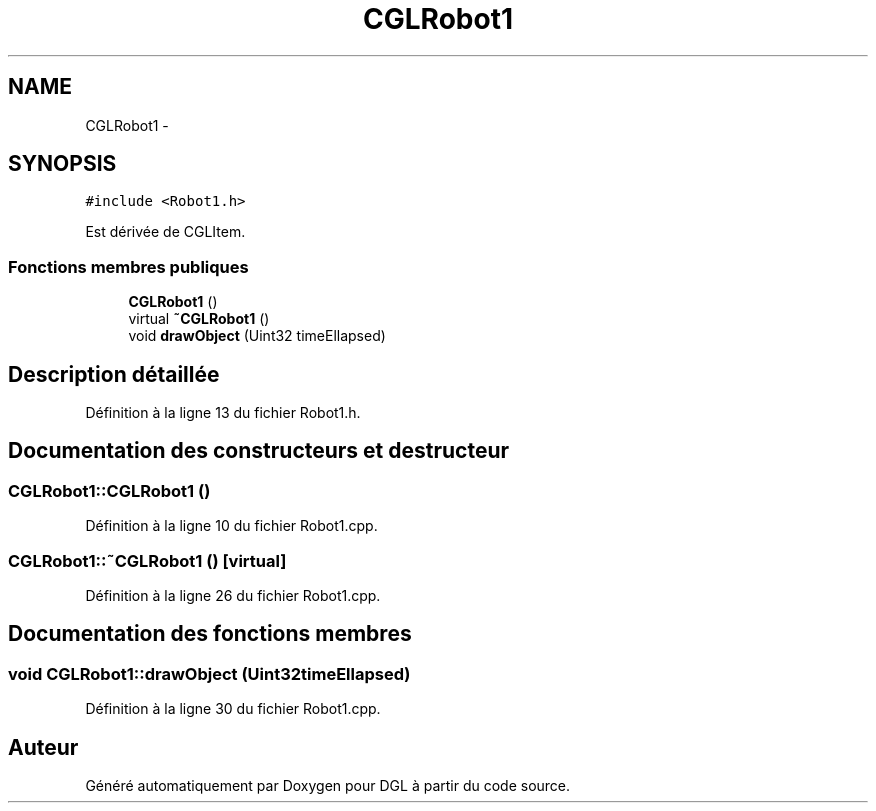 .TH "CGLRobot1" 3 "Lundi 14 Avril 2014" "Version 20140414" "DGL" \" -*- nroff -*-
.ad l
.nh
.SH NAME
CGLRobot1 \- 
.SH SYNOPSIS
.br
.PP
.PP
\fC#include <Robot1\&.h>\fP
.PP
Est dérivée de CGLItem\&.
.SS "Fonctions membres publiques"

.in +1c
.ti -1c
.RI "\fBCGLRobot1\fP ()"
.br
.ti -1c
.RI "virtual \fB~CGLRobot1\fP ()"
.br
.ti -1c
.RI "void \fBdrawObject\fP (Uint32 timeEllapsed)"
.br
.in -1c
.SH "Description détaillée"
.PP 
Définition à la ligne 13 du fichier Robot1\&.h\&.
.SH "Documentation des constructeurs et destructeur"
.PP 
.SS "CGLRobot1::CGLRobot1 ()"

.PP
Définition à la ligne 10 du fichier Robot1\&.cpp\&.
.SS "CGLRobot1::~CGLRobot1 ()\fC [virtual]\fP"

.PP
Définition à la ligne 26 du fichier Robot1\&.cpp\&.
.SH "Documentation des fonctions membres"
.PP 
.SS "void CGLRobot1::drawObject (Uint32timeEllapsed)"

.PP
Définition à la ligne 30 du fichier Robot1\&.cpp\&.

.SH "Auteur"
.PP 
Généré automatiquement par Doxygen pour DGL à partir du code source\&.

